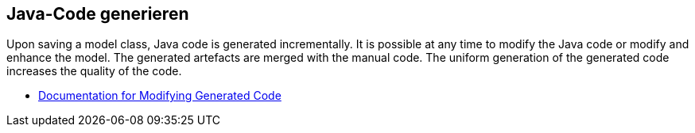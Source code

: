 == Java-Code generieren

Upon saving a model class, Java code is generated incrementally. It is possible at any time to modify the Java code or modify and enhance the model. The generated artefacts are merged with the manual code. The uniform generation of the generated code increases the quality of the code.

* <<modifying_code, Documentation for Modifying Generated Code>>